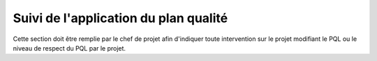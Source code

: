 .. Suivi de l'application du plan qualité

Suivi de l'application du plan qualité
######################################

Cette section doit être remplie par le chef de projet afin d'indiquer toute
intervention sur le projet modifiant le PQL ou le niveau de respect du PQL par
le projet.
